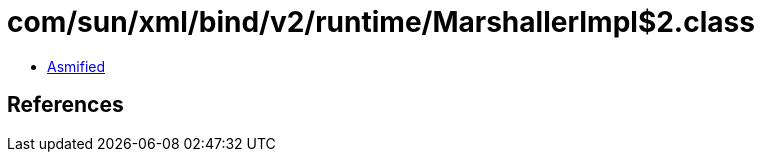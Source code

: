 = com/sun/xml/bind/v2/runtime/MarshallerImpl$2.class

 - link:MarshallerImpl$2-asmified.java[Asmified]

== References

